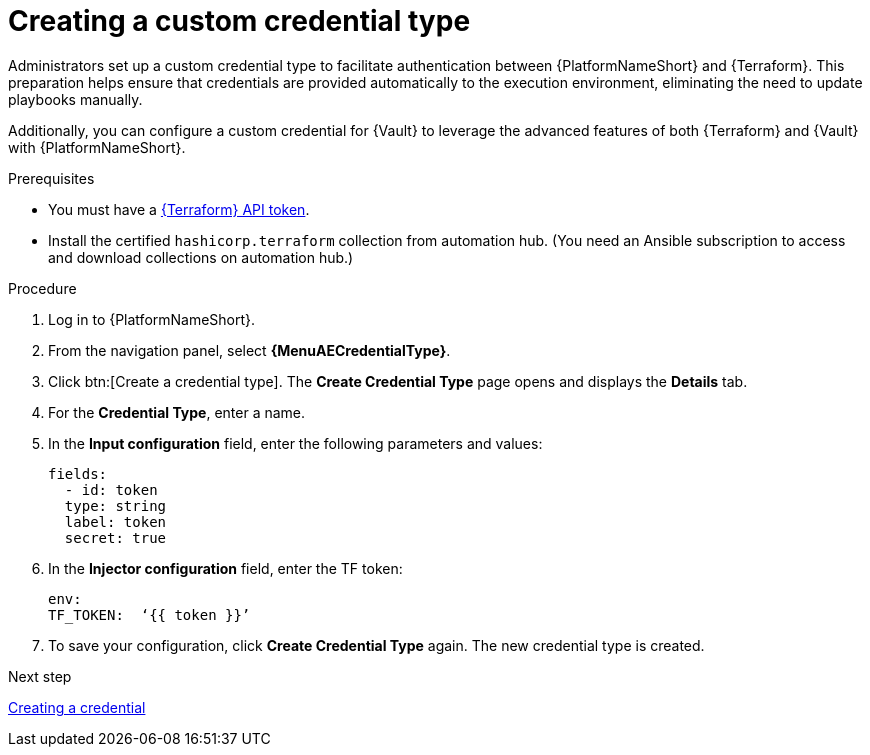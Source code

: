 :_mod-docs-content-type: PROCEDURE

[id="creating-custom-credential-type"]

= Creating a custom credential type

[role="_abstract"]

Administrators set up a custom credential type to facilitate authentication between {PlatformNameShort} and {Terraform}. This preparation helps ensure that credentials are provided automatically to the execution environment, eliminating the need to update playbooks manually.

Additionally, you can configure a custom credential for {Vault} to leverage the advanced features of both {Terraform} and {Vault} with {PlatformNameShort}.

.Prerequisites
* You must have a link:https://developer.hashicorp.com/terraform/cloud-docs/users-teams-organizations/api-tokens#user-api-tokens[{Terraform} API token].
* Install the certified `hashicorp.terraform` collection from automation hub. (You need an Ansible subscription to access and download collections on automation hub.)

.Procedure

. Log in to {PlatformNameShort}.
. From the navigation panel, select **{MenuAECredentialType}**.
. Click btn:[Create a credential type]. The **Create Credential Type** page opens and displays the **Details** tab.
. For the **Credential Type**, enter a name.
. In the **Input configuration** field, enter the following parameters and values:
+
----
fields:
  - id: token
  type: string
  label: token
  secret: true
----

. In the **Injector configuration** field, enter the TF token:
+
----
env:
TF_TOKEN:  ‘{{ token }}’
----

. To save your configuration, click **Create Credential Type** again. The new credential type is created.

.Next step

link:{URLHashiGuide}/terraform-product#terraform-creating-credential[Creating a credential]